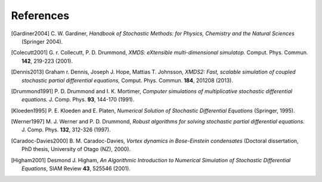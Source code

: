 References
==========

.. [Gardiner2004] \C. W. Gardiner, *Handbook of Stochastic Methods: for Physics, Chemistry and the Natural Sciences* (Springer 2004).

.. [Colecutt2001] \G. r.  Collecutt, P. D. Drummond, *XMDS: eXtensible multi-dimensional simulatop.* Comput. Phys. Commun. **142**, 219-223 (2001).

.. [Dennis2013] Graham r.  Dennis, Joseph J. Hope, Mattias T. Johnsson, *XMDS2: Fast, scalable simulation of coupled stochastic partial differential equations,* Comput. Phys. Commun. **184**, 201208 (2013).

.. [Drummond1991] \P. D. Drummond and I. K. Mortimer, *Computer simulations of multiplicative stochastic differential equations.* J. Comp. Phys. **93**, 144-170 (1991).

.. [Kloeden1995] \P. E. Kloeden and E. Platen, *Numerical Solution of Stochastic Differential Equations* (Springer, 1995).

.. [Werner1997] \M. J. Werner and P. D. Drummond, *Robust algorithms for solving stochastic partial differential equations.* J. Comp. Phys. **132**, 312-326 (1997).

.. [Caradoc-Davies2000] \B. M. Caradoc-Davies, *Vortex dynamics in Bose-Einstein condensates* (Doctoral dissertation, PhD thesis, University of Otago (NZ), 2000).

.. [Higham2001] Desmond J. Higham, *An Algorithmic Introduction to Numerical Simulation of Stochastic Differential Equations*, SIAM Review **43**, 525546 (2001).

